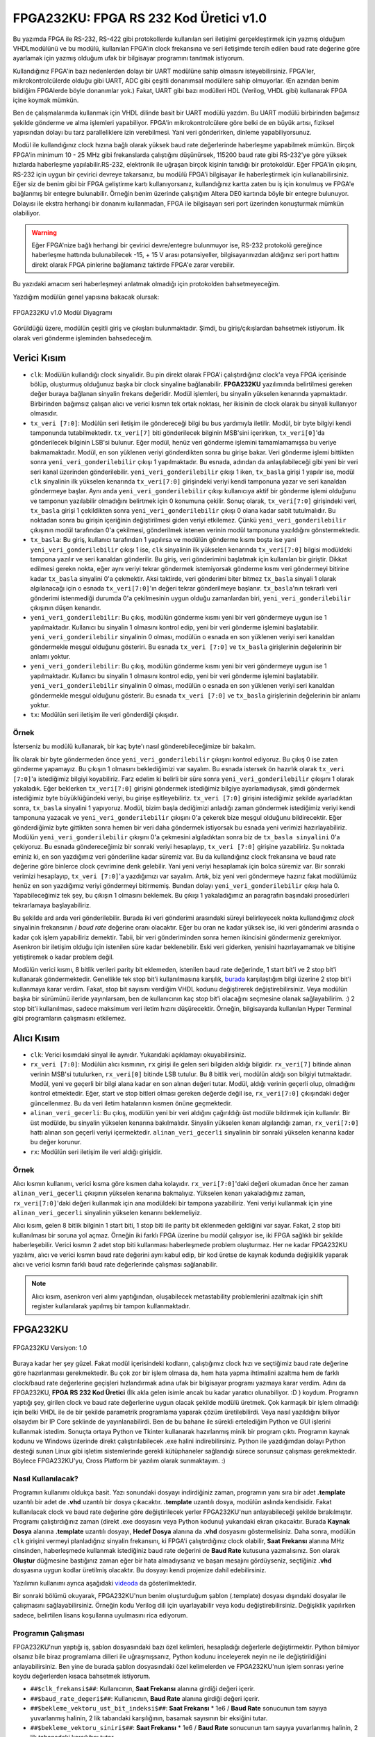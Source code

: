 FPGA232KU: FPGA RS 232 Kod Üretici v1.0
=======================================

Bu yazımda FPGA ile RS-232, RS-422 gibi protokollerde kullanılan seri iletişimi gerçekleştirmek için yazmış olduğum VHDLmodülünü ve bu modülü, kullanılan FPGA'in clock frekansına ve seri iletişimde tercih edilen baud rate değerine göre ayarlamak için yazmış olduğum ufak bir bilgisayar programını tanıtmak istiyorum.

Kullandığınız FPGA'in bazı nedenlerden dolayı bir UART modülüne sahip olmasını isteyebilirsiniz. FPGA'ler, mikrokontrolcülerde olduğu gibi UART, ADC gibi çeşitli donanımsal modüllere sahip olmuyorlar. (En azından benim bildiğim FPGAlerde böyle donanımlar yok.) Fakat, UART gibi bazı modülleri HDL (Verilog, VHDL gibi) kullanarak FPGA içine koymak mümkün.

Ben de çalışmalarımda kullanmak için VHDL dilinde basit bir UART modülü yazdım. Bu UART modülü birbirinden bağımsız şekilde gönderme ve alma işlemleri yapabiliyor. FPGA'in mikrokontrolcülere göre belki de en büyük artısı, fiziksel yapısından dolayı bu tarz paralleliklere izin verebilmesi. Yani veri gönderirken, dinleme yapabiliyorsunuz.

Modül ile kullandığınız clock hızına bağlı olarak yüksek baud rate değerlerinde haberleşme yapabilmek mümkün. Birçok FPGA'in minimum 10 - 25 MHz gibi frekanslarda çalıştığını düşünürsek, 115200 baud rate gibi RS-232'ye göre yüksek hızlarda haberleşme yapılabilir.RS-232, elektronik ile uğraşan birçok kişinin tanıdığı bir protokoldür. Eğer FPGA'in çıkışını, RS-232 için uygun bir çevirici devreye takarsanız, bu modülü FPGA'i bilgisayar ile haberleştirmek için kullanabilirsiniz. Eğer siz de benim gibi bir FPGA geliştirme kartı kullanıyorsanız, kullandığınız kartta zaten bu iş için konulmuş ve FPGA'e bağlanmış bir entegre bulunabilir. Örneğin benim üzerinde çalışıtığım Altera DE0 kartında böyle bir entegre bulunuyor. Dolayısı ile ekstra herhangi bir donanım kullanmadan, FPGA ile bilgisayarı seri port üzerinden konuşturmak mümkün olabiliyor.

.. warning::
  Eğer FPGA'nize bağlı herhangi bir çevirici devre/entegre bulunmuyor ise, RS-232 protokolü gereğince haberleşme hattında bulunabilecek -15, + 15 V arası potansiyeller, bilgisayarınızdan aldığınız seri port hattını direkt olarak FPGA pinlerine bağlamanız taktirde FPGA'e zarar verebilir.

Bu yazıdaki amacım seri haberleşmeyi anlatmak olmadığı için protokolden bahsetmeyeceğim.

Yazdığım modülün genel yapısına bakacak olursak:

.. figure:: /images/blog/20110804/modul_diyagrami.gif
   :align: center

   FPGA232KU v1.0 Modül Diyagramı

Görüldüğü üzere, modülün çeşitli giriş ve çıkışları bulunmaktadır. Şimdi, bu giriş/çıkışlardan bahsetmek istiyorum. İlk olarak veri gönderme işleminden bahsedeceğim.

Verici Kısım
------------

* ``clk``: Modülün kullandığı clock sinyalidir. Bu pin direkt olarak FPGA'i çalıştırdığınız clock'a veya FPGA içerisinde bölüp, oluşturmuş olduğunuz başka bir clock sinyaline bağlanabilir. **FPGA232KU** yazılımında belirtilmesi gereken değer buraya bağlanan sinyalin frekans değeridir. Modül işlemleri, bu sinyalin yükselen kenarında yapmaktadır. Birbirinden bağımsız çalışan alıcı ve verici kısmın tek ortak noktası, her ikisinin de clock olarak bu sinyali kullanıyor olmasıdır.

* ``tx_veri [7:0]``: Modülün seri iletişim ile göndereceği bilgi bu bus yardımıyla iletilir. Modül, bir byte bilgiyi kendi tamponunda tutabilmektedir. ``tx_veri[7]`` biti gönderilecek bilginin MSB'sini içerirken, ``tx_veri[0]``'da gönderilecek bilginin LSB'si bulunur. Eğer modül, henüz veri gönderme işlemini tamamlamamışsa bu veriye bakmamaktadır. Modül, en son yüklenen veriyi gönderdikten sonra bu girişe bakar. Veri gönderme işlemi bittikten sonra ``yeni_veri_gonderilebilir`` çıkışı 1 yapılmaktadır. Bu esnada, adından da anlaşılabileceği gibi yeni bir veri seri kanal üzerinden gönderilebilir. ``yeni_veri_gonderilebilir`` çıkışı 1 iken, ``tx_basla`` girişi 1 yapılır ise, modül ``clk`` sinyalinin ilk yükselen kenarında ``tx_veri[7:0]`` girişindeki veriyi kendi tamponuna yazar ve seri kanaldan göndermeye başlar. Aynı anda ``yeni_veri_gonderilebilir`` çıkışı kullanıcıya aktif bir gönderme işlemi olduğunu ve tamponun yazılabilir olmadığını belirtmek için 0 konumuna çekilir. Sonuç olarak, ``tx_veri[7:0]`` girişindeki veri, ``tx_basla`` girişi 1 çekildikten sonra ``yeni_veri_gonderilebilir`` çıkışı 0 olana kadar sabit tutulmalıdır. Bu noktadan sonra bu girişin içeriğinin değiştirilmesi giden veriyi etkilemez. Çünkü ``yeni_veri_gonderilebilir`` çıkışının modül tarafından 0'a çekilmesi, gönderilmek istenen verinin modül tamponuna yazıldığını gönstermektedir.

* ``tx_basla``: Bu giriş, kullanıcı tarafından 1 yapılırsa ve modülün gönderme kısmı boşta ise yani ``yeni_veri_gonderilebilir`` çıkışı 1 ise, ``clk`` sinyalinin ilk yükselen kenarında ``tx_veri[7:0]`` bilgisi modüldeki tampona yazılır ve seri kanaldan gönderilir. Bu giriş, veri gönderimini başlatmak için kullanılan bir giriştir. Dikkat edilmesi gerekn nokta, eğer aynı veriyi tekrar göndermek istemiyorsak gönderme kısmı veri göndermeyi bitirine kadar ``tx_basla`` sinyalini 0'a çekmektir. Aksi taktirde, veri gönderimi biter bitmez ``tx_basla`` sinyali 1 olarak algılanacağı için o esnada ``tx_veri[7:0]``'ın değeri tekrar gönderilmeye başlanır. ``tx_basla``'nın tekrarlı veri gönderimi istenmediği durumda 0'a çekilmesinin uygun olduğu zamanlardan biri, ``yeni_veri_gonderilebilir`` çıkışının düşen kenarıdır.

* ``yeni_veri_gonderilebilir``: Bu çıkış, modülün gönderme kısmı yeni bir veri göndermeye uygun ise 1 yapılmaktadır. Kullanıcı bu sinyalin 1 olmasını kontrol edip, yeni bir veri gönderme işlemini başlatabilir. ``yeni_veri_gonderilebilir`` sinyalinin 0 olması, modülün o esnada en son yüklenen veriyi seri kanaldan göndermekle meşgul olduğunu gösteriri. Bu esnada ``tx_veri [7:0]`` ve ``tx_basla`` girişlerinin değelerinin bir anlamı yoktur.

* ``yeni_veri_gonderilebilir``: Bu çıkış, modülün gönderme kısmı yeni bir veri göndermeye uygun ise 1 yapılmaktadır. Kullanıcı bu sinyalin 1 olmasını kontrol edip, yeni bir veri gönderme işlemini başlatabilir. ``yeni_veri_gonderilebilir`` sinyalinin 0 olması, modülün o esnada en son yüklenen veriyi seri kanaldan göndermekle meşgul olduğunu gösterir. Bu esnada ``tx_veri [7:0]`` ve ``tx_basla`` girişlerinin değelerinin bir anlamı yoktur.

* ``tx``: Modülün seri iletişim ile veri gönderdiği çıkışıdır.

Örnek
^^^^^

İsterseniz bu modülü kullanarak, bir kaç byte'ı nasıl gönderebileceğimize bir bakalım.

İlk olarak bir byte göndermeden önce ``yeni_veri_gonderilebilir`` çıkışını kontrol ediyoruz. Bu çıkış 0 ise zaten gönderme yapamayız. Bu çıkışın 1 olmasını beklediğimizi var sayalım. Bu esnada istersek ön hazırlık olarak ``tx_veri [7:0]``'a istediğimiz bilgiyi koyabiliriz. Farz edelim ki belirli bir süre sonra ``yeni_veri_gonderilebilir`` çıkışını 1 olarak yakaladık. Eğer beklerken ``tx_veri[7:0]`` girişini göndermek istediğimiz bilgiye ayarlamadıysak, şimdi göndermek istediğimiz byte büyüklüğündeki veriyi, bu girişe eşitleyebiliriz. ``tx_veri [7:0]`` girişini istediğimiz şekilde ayarladıktan sonra, ``tx_basla`` sinyalini 1 yapıyoruz. Modül, bizim başla dediğimizi anladığı zaman göndermek istediğimiz veriyi kendi tamponuna yazacak ve ``yeni_veri_gonderilebilir`` çıkışını 0'a çekerek bize meşgul olduğunu bildirecektir. Eğer gönderdiğimiz byte gittikten sonra hemen bir veri daha göndermek istiyorsak bu esnada yeni verimizi hazırlayabiliriz. Modülün ``yeni_veri_gonderilebilir`` çıkışını 0'a çekmesini algıladıktan sonra biz de ``tx_basla sinyalini`` 0'a çekiyoruz. Bu esnada göndereceğimiz bir sonraki veriyi hesaplayıp, ``tx_veri [7:0]`` girişine yazabiliriz. Şu noktada eminiz ki, en son yazdığımız veri gönderiline kadar süremiz var. Bu da kullandığınız clock frekansına ve baud rate değerine göre binlerce clock çevrimine denk gelebilir. Yani yeni veriyi hesaplamak için bolca süremiz var. Bir sonraki verimizi hesaplayıp, ``tx_veri [7:0]``'a yazdığımızı var sayalım. Artık, biz yeni veri göndermeye hazırız fakat modülümüz henüz en son yazdığımız veriyi göndermeyi bitirmemiş. Bundan dolayı ``yeni_veri_gonderilebilir`` çıkışı hala 0. Yapabileceğimiz tek şey, bu çıkışın 1 olmasını beklemek. Bu çıkışı 1 yakaladığımız an paragrafın başındaki prosedürleri tekrarlamaya başlayabiliriz.

Bu şekilde ard arda veri gönderilebilir. Burada iki veri gönderimi arasındaki süreyi belirleyecek nokta kullandığımız *clock* sinyalinin frekansının / *baud rate* değerine oranı olacaktır. Eğer bu oran ne kadar yüksek ise, iki veri gönderimi arasında o kadar çok işlem yapabiliriz demektir. Tabii, bir veri gönderiminden sonra hemen ikincisini göndermeniz gerekmiyor. Asenkron bir iletişim olduğu için istenilen süre kadar beklenebilir. Eski veri giderken, yenisini hazırlayamamak ve bitişine yetiştiremek o kadar problem değil.

Modülün verici kısmı, 8 bitlik verileri parity bit eklemeden, istenilen baud rate değerinde, 1 start bit'i ve 2 stop bit'i kullanarak göndermektedir. Genellikle tek stop bit'i kullanılmasına karşılık, `burada <http://www.fpga4fun.com/SerialInterface1.html>`__ karşılaştığım bilgi üzerine 2 stop bit'i kullanmaya karar verdim. Fakat, stop bit sayısını verdiğim VHDL kodunu değiştirerek değiştirebilirsiniz. Veya modülün başka bir sürümünü ileride yayınlarsam, ben de kullanıcının kaç stop bit'i olacağını seçmesine olanak sağlayabilirim. :) 2 stop bit'i kullanılması, sadece maksimum veri iletim hızını düşürecektir. Örneğin, bilgisayarda kullanılan Hyper Terminal gibi programların çalışmasını etkilemez.

Alıcı Kısım
-----------

* ``clk``: Verici kısımdaki sinyal ile aynıdır. Yukarıdaki açıklamayı okuyabilirsiniz.
* ``rx_veri [7:0]``: Modülün alıcı kısmının, ``rx`` girişi ile gelen seri bilgiden aldığı bilgidir. ``rx_veri[7]`` bitinde alınan verinin MSB'si tutulurken, ``rx_veri[0]`` bitinde LSB tutulur. Bu 8 bitlik veri, modülün aldığı son bilgiyi tutmaktadır. Modül, yeni ve geçerli bir bilgi alana kadar en son alınan değeri tutar. Modül, aldığı verinin geçerli olup, olmadığını kontrol etmektedir. Eğer, start ve stop bitleri olması gereken değerde değil ise, ``rx_veri[7:0]`` çıkışındaki değer güncellenmez. Bu da veri iletim hatalarının kısmen önüne geçmektedir.
* ``alinan_veri_gecerli``: Bu çıkış, modülün yeni bir veri aldığını çağırıldığı üst modüle bildirmek için kullanılır. Bir üst modülde, bu sinyalin yükselen kenarına bakılmalıdır. Sinyalin yükselen kenarı algılandığı zaman, ``rx_veri[7:0]`` hattı alınan son geçerli veriyi içermektedir. ``alinan_veri_gecerli`` sinyalinin bir sonraki yükselen kenarına kadar bu değer korunur.
* ``rx``: Modülün seri iletişim ile veri aldığı girişidir.

Örnek
^^^^^

Alıcı kısmın kullanımı, verici kısma göre kısmen daha kolayıdır. ``rx_veri[7:0]``'daki değeri okumadan önce her zaman ``alinan_veri_gecerli`` çıkışının yükselen kenarına bakmalıyız. Yükselen kenarı yakaladığımız zaman, ``rx_veri[7:0]``'daki değeri kullanmak için ana modüldeki bir tampona yazabiliriz. Yeni veriyi kullanmak için yine ``alinan_veri_gecerli`` sinyalinin yükselen kenarını beklemeliyiz.

Alıcı kısım, gelen 8 bitlik bilginin 1 start biti, 1 stop biti ile parity bit eklenmeden geldiğini var sayar. Fakat, 2 stop biti kullanılması bir soruna yol açmaz. Örneğin iki farklı FPGA üzerine bu modül çalışıyor ise, iki FPGA sağlıklı bir şekilde haberleşebilir. Verici kısmın 2 adet stop biti kullanması haberleşmede problem oluşturmaz. Her ne kadar FPGA232KU yazılımı, alıcı ve verici kısmın baud rate değerini aynı kabul edip, bir kod üretse de kaynak kodunda değişiklik yaparak alıcı ve verici kısmın farklı baud rate değerlerinde çalışması sağlanabilir.

.. note::
  Alıcı kısım, asenkron veri alımı yaptığından, oluşabilecek metastability problemlerini azaltmak için shift register kullanılarak yapılmış bir tampon kullanmaktadır.

FPGA232KU
---------

.. figure:: /images/blog/20110804/fpga232ku_v10.png
   :align: center

   FPGA232KU Versiyon: 1.0

Buraya kadar her şey güzel. Fakat modül içerisindeki kodların, çalıştığımız clock hızı ve seçtiğimiz baud rate değerine göre hazırlanması gerekmektedir. Bu çok zor bir işlem olmasa da, hem hata yapma ihtimalini azaltma hem de farklı clock/baud rate değerlerine geçişleri hızlandırmak adına ufak bir bilgisayar programı yazmaya karar verdim. Adını da FPGA232KU, **FPGA RS 232 Kod Üretici** (İlk akla gelen isimle ancak bu kadar yaratıcı olunabiliyor. :D ) koydum. Programın yaptığı şey, girilen clock ve baud rate değerlerine uygun olacak şekilde modülü üretmek. Çok karmaşık bir işlem olmadığı için belki VHDL ile de bir şekilde parametrik programlama yaparak çözüm üretilebilirdi. Veya nasıl yazıldığını biliyor olsaydım bir IP Core şeklinde de yayınlanabilirdi. Ben de bu bahane ile sürekli ertelediğim Python ve GUI işlerini kullanmak istedim. Sonuçta ortaya Python ve Tkinter kullanarak hazırlanmış minik bir program çıktı. Programın kaynak kodunu ve Windows üzerinde direkt çalıştırılabilecek .exe halini indirebilirsiniz. Python ile yazdığımdan dolayı Python desteği sunan Linux gibi işletim sistemlerinde gerekli kütüphaneler sağlandığı sürece sorunsuz çalışması gerekmektedir. Böylece FPGA232KU'yu, Cross Platform bir yazılım olarak sunmaktayım. :)

Nasıl Kullanılacak?
^^^^^^^^^^^^^^^^^^^

Programın kullanımı oldukça basit. Yazı sonundaki dosyayı indirdiğiniz zaman, programın yanı sıra bir adet **.template** uzantılı bir adet de **.vhd** uzantılı bir dosya çıkacaktır. **.template** uzantılı dosya, modülün aslında kendisidir. Fakat kullanılacak clock ve baud rate değerine göre değiştirilecek yerler FPGA232KU'nun anlayabileceği şekilde bırakılmıştır. Programı çalıştırdığınız zaman (direkt .exe dosyasını veya Python kodunu) yukarıdaki ekran çıkacaktır. Burada **Kaynak Dosya** alanına **.template** uzantılı dosyayı, **Hedef Dosya** alanına da **.vhd** dosyasını göstermelisiniz. Daha sonra, modülün ``clk`` girişini vermeyi planladığnız sinyalin frekansını, ki FPGA'i çalıştırdığınız clock olabilir, **Saat Frekansı** alanına MHz cinsinden, haberleşmede kullanmak istediğiniz baud rate değerini de **Baud Rate** kutusuna yazmalısınız. Son olarak **Oluştur** düğmesine bastığınız zaman eğer bir hata almadıysanız ve başarı mesajını gördüyseniz, seçtiğiniz **.vhd** dosyasına uygun kodlar üretilmiş olacaktır. Bu dosyayı kendi projenize dahil edebilirsiniz.

Yazılımın kullanımı ayrıca aşağıdaki `videoda <https://www.youtube.com/watch?v=3lK4e6HhqBg>`__ da gösterilmektedir.

.. raw:: html

  <center><iframe width="560" height="315" src="https://www.youtube.com/embed/3lK4e6HhqBg" frameborder="0" allow="accelerometer; autoplay; encrypted-media; gyroscope; picture-in-picture" allowfullscreen></iframe></center>

Bir sonraki bölümü okuyarak, FPGA232KU'nun benim oluşturduğum şablon (.template) dosyası dışındaki dosyalar ile çalışmasını sağlayabilirsiniz. Örneğin kodu Verilog dili için uyarlayabilir veya kodu değiştirebilirsiniz. Değişiklik yapılırken sadece, belirtilen lisans koşullarına uyulmasını rica ediyorum.

Programın Çalışması
^^^^^^^^^^^^^^^^^^^

FPGA232KU'nun yaptığı iş, şablon dosyasındaki bazı özel kelimleri, hesapladığı değerlerle değiştirmektir. Python bilmiyor olsanız bile biraz programlama dilleri ile uğraşmışsanız, Python kodunu inceleyerek neyin ne ile değiştirildiğini anlayabilirsiniz. Ben yine de burada şablon dosyasındaki özel kelimelerden ve FPGA232KU'nun işlem sonrası yerine koydu değerlerden  kısaca bahsetmek istiyorum.


* ``##$clk_frekansi$##``: Kullanıcının, **Saat Frekansı** alanına girdiği değeri içerir.
* ``##$baud_rate_degeri$##``: Kullanıcının, **Baud Rate** alanına girdiği değeri içerir.
* ``##$bekleme_vektoru_ust_bit_indeksi$##``: **Saat Frekansı** * 1e6 / **Baud Rate** sonucunun tam sayıya yuvarlanmış halinin, 2 lik tabandaki karşılığının, basamak sayısının bir eksiğini tutar.
* ``##$bekleme_vektoru_siniri$##``: **Saat Frekansı** * 1e6 / **Baud Rate** sonucunun tam sayıya yuvarlanmış halinin, 2 lik tabanadaki karşılığını tutar.
* ``##$rx_bekleme_vektoru_ilk_deger$##``: ``##$bekleme_vektoru_siniri$##``'nin sahip olduğu sayının bir basamak sağa kaydırılmış ve başına 0 eklenmiş değerini tutar.

Şablon dosyasında bu anahtar kelimeleriin olduğu yerde, FPGA232KU programının ürettiği dosyada karşılığında yazan değerler olacaktır. Bundan dolayı şablon dosyası rahat bir şekilde değiştirilebilir.

Son Sözler
----------

Bu yazımda, FPGA ile seri haberleşme yapmak için VHDL dilinde  yazmış olduğum bir UART modülünden, bu modülün kullanılmasından ve farklı clock/baud rate değerlerlerinde hızlı, güvenilir bir şekilde modül kodunun güncellemesini yapabilecek yazmış olduğum FPGA232KU adlı minik yazılımdan bahsettim. Yazmış olduğum modülde ve özellikle FPGA232KU yazılımda iyileştirme yapılabilecek bir çok nokta olabilir ve iki kod da bir çok hata barındırıyor olabilir. Bu açıdan, yazdığım modülü ve yazılımı kullanıp kullanmamak tamamen size kalmıştır. Sonra buraya geri dönüş olarak "Senin koduna güvendik, iki karakter bile gönderemiyor bu modül!" şeklinde sitem içerikli yorumlar lütfen göndermeyiniz. :) Şaka bir yana, gördüğünüz bir eksikliği, "Şurası şöyle olsa daha iyi olur."  dediğiniz bir noktayı iletirseniz çok mutlu olurum. Ayrıca sorularınızı da buradan iletebilirsiniz. Bahsi geçen programları tek paket olarak hemen aşağıdan indirebilirsiniz.

Uygun olduğum bir zaman bu modülü kullanarak örnek bir uygulama hazırlayıp, paylaşmayı düşünüyorum.

Dosyalar
--------

İndireceğiniz dosyanın içerdiği tüm dosyalar `CC BY-NC-SA 3.0 <http://creativecommons.org/licenses/by-nc-sa/3.0/>`__ lisansı ile sunulmaktadır. Dosyayı indirmeden önce bir hatırlatmak istedim. Lisans koşullarına uyulması beni mutlu edecektir.

`Buradan <http://www.alperyazar.com/downloads/FPGA232KU_v1.0_alperyazar.com.zip>`__ indirebilirsiniz.

Güncellendi: -

Oluşturuldu: 4 Ağustos 2011
